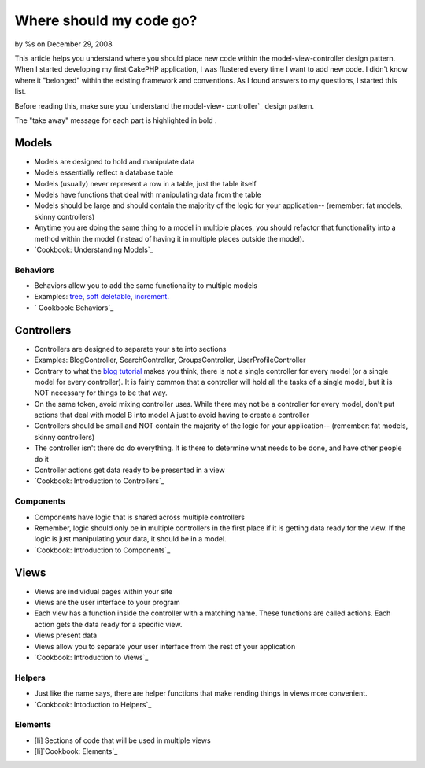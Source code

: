 Where should my code go?
========================

by %s on December 29, 2008

This article helps you understand where you should place new code
within the model-view-controller design pattern.
When I started developing my first CakePHP application, I was
flustered every time I want to add new code. I didn't know where it
"belonged" within the existing framework and conventions. As I found
answers to my questions, I started this list.

Before reading this, make sure you `understand the model-view-
controller`_ design pattern.

The "take away" message for each part is highlighted in bold .

Models
~~~~~~

+ Models are designed to hold and manipulate data
+ Models essentially reflect a database table
+ Models (usually) never represent a row in a table, just the table
  itself
+ Models have functions that deal with manipulating data from the
  table
+ Models should be large and should contain the majority of the logic
  for your application-- (remember: fat models, skinny controllers)
+ Anytime you are doing the same thing to a model in multiple places,
  you should refactor that functionality into a method within the model
  (instead of having it in multiple places outside the model).
+ `Cookbook: Understanding Models`_



Behaviors
`````````

+ Behaviors allow you to add the same functionality to multiple models
+ Examples: `tree`_, `soft deletable`_, `increment`_.
+ ` Cookbook: Behaviors`_



Controllers
~~~~~~~~~~~

+ Controllers are designed to separate your site into sections
+ Examples: BlogController, SearchController, GroupsController,
  UserProfileController
+ Contrary to what the `blog tutorial`_ makes you think, there is not
  a single controller for every model (or a single model for every
  controller). It is fairly common that a controller will hold all the
  tasks of a single model, but it is NOT necessary for things to be that
  way.
+ On the same token, avoid mixing controller uses. While there may not
  be a controller for every model, don't put actions that deal with
  model B into model A just to avoid having to create a controller
+ Controllers should be small and NOT contain the majority of the
  logic for your application-- (remember: fat models, skinny
  controllers)
+ The controller isn't there do do everything. It is there to
  determine what needs to be done, and have other people do it
+ Controller actions get data ready to be presented in a view
+ `Cookbook: Introduction to Controllers`_



Components
``````````

+ Components have logic that is shared across multiple controllers
+ Remember, logic should only be in multiple controllers in the first
  place if it is getting data ready for the view. If the logic is just
  manipulating your data, it should be in a model.
+ `Cookbook: Introduction to Components`_



Views
~~~~~

+ Views are individual pages within your site
+ Views are the user interface to your program
+ Each view has a function inside the controller with a matching name.
  These functions are called actions. Each action gets the data ready
  for a specific view.
+ Views present data
+ Views allow you to separate your user interface from the rest of
  your application
+ `Cookbook: Introduction to Views`_



Helpers
```````

+ Just like the name says, there are helper functions that make
  rending things in views more convenient.
+ `Cookbook: Intoduction to Helpers`_



Elements
````````

+ [li] Sections of code that will be used in multiple views
+ [li]`Cookbook: Elements`_



.. _Cookbook: Intoduction to Helpers: http://book.cakephp.org/complete/98/Helpers
.. _soft deletable: http://bakery.cakephp.org/articles/view/soft-delete-behavior
.. _understand the model-view-controller: http://book.cakephp.org/complete/10/Understanding-Model-View-Controller
.. _tree: http://book.cakephp.org/complete/91/Tree
.. _ Cookbook: Behaviors: http://book.cakephp.org/complete/88/Behaviors
.. _increment: http://bakery.cakephp.org/articles/view/increment-behavior
.. _Cookbook: Introduction to Views: http://book.cakephp.org/view/95/View-Templates
.. _blog tutorial: http://book.cakephp.org/view/219/Blog
.. _Cookbook: Understanding Models: http://book.cakephp.org/view/67/Understanding-Models
.. _Cookbook: Introduction to Controllers: http://book.cakephp.org/view/50/Introduction
.. _Cookbook: Introduction to Components: http://book.cakephp.org/view/63/Introduction
.. _Cookbook: Elements: http://book.cakephp.org/view/97/Elements
.. meta::
    :title: Where should my code go?
    :description: CakePHP Article related to guide,mvc,reference,coding,conventions,General Interest
    :keywords: guide,mvc,reference,coding,conventions,General Interest
    :copyright: Copyright 2008 
    :category: general_interest

